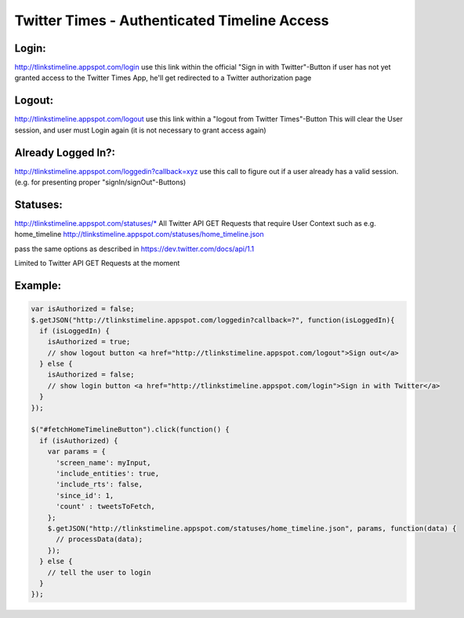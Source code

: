 Twitter Times - Authenticated Timeline Access
=============================================

Login:
------
http://tlinkstimeline.appspot.com/login 
use this link within the official "Sign in with Twitter"-Button
if user has not yet granted access to the Twitter Times App, he'll get redirected to a Twitter authorization page

Logout:
-------
http://tlinkstimeline.appspot.com/logout
use this link within a "logout from Twitter Times"-Button
This will clear the User session, and user must Login again (it is not necessary to grant access again)

Already Logged In?:
-------------------
http://tlinkstimeline.appspot.com/loggedin?callback=xyz
use this call to figure out if a user already has a valid session. (e.g. for presenting proper "signIn/signOut"-Buttons)

Statuses:
---------
http://tlinkstimeline.appspot.com/statuses/*
All Twitter API GET Requests that require User Context such as e.g. home_timeline
http://tlinkstimeline.appspot.com/statuses/home_timeline.json

pass the same options as described in https://dev.twitter.com/docs/api/1.1

Limited to Twitter API GET Requests at the moment



Example:
--------
.. code-block:: javascript

  var isAuthorized = false;
  $.getJSON("http://tlinkstimeline.appspot.com/loggedin?callback=?", function(isLoggedIn){
    if (isLoggedIn) {
      isAuthorized = true;
      // show logout button <a href="http://tlinkstimeline.appspot.com/logout">Sign out</a>
    } else {
      isAuthorized = false;
      // show login button <a href="http://tlinkstimeline.appspot.com/login">Sign in with Twitter</a>
    }
  });

  $("#fetchHomeTimelineButton").click(function() {
    if (isAuthorized) {
      var params = {
        'screen_name': myInput,
        'include_entities': true,
        'include_rts': false,
        'since_id': 1,
        'count' : tweetsToFetch,
      };
      $.getJSON("http://tlinkstimeline.appspot.com/statuses/home_timeline.json", params, function(data) {
        // processData(data);
      });
    } else {
      // tell the user to login
    }
  });

